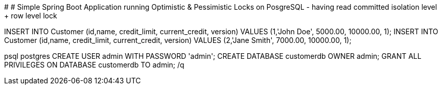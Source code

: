 #
# Simple Spring Boot Application running Optimistic & Pessimistic Locks on PosgreSQL - having read committed isolation level + row level lock

INSERT INTO Customer (id,name, credit_limit, current_credit, version) VALUES (1,'John Doe', 5000.00, 10000.00, 1);
INSERT INTO Customer (id,name, credit_limit, current_credit, version) VALUES (2,'Jane Smith', 7000.00, 10000.00, 1);

psql postgres
CREATE USER admin WITH PASSWORD 'admin';
CREATE DATABASE customerdb OWNER admin;
GRANT ALL PRIVILEGES ON DATABASE customerdb TO admin;
/q
